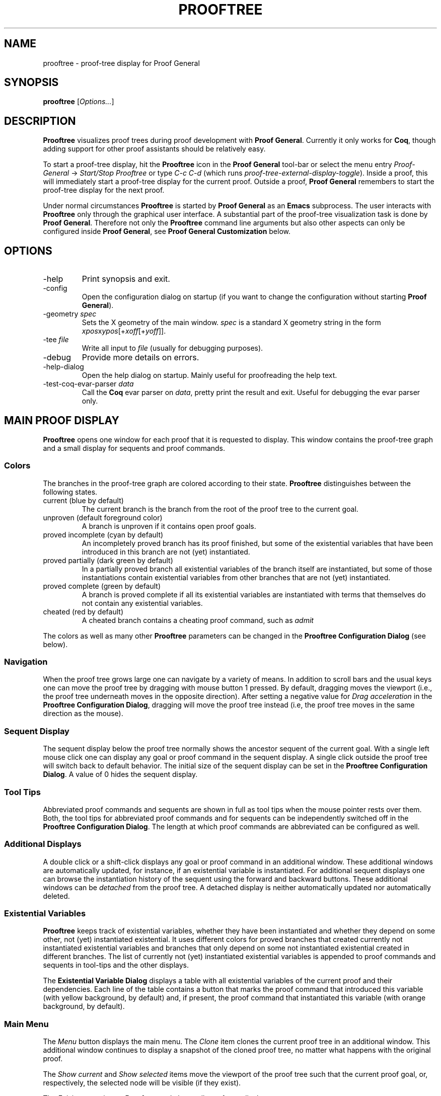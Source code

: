 .\" groff -man -Tascii prooftree.1
.\"
.TH PROOFTREE 1 "April 2020" PROOFTREE "User Manuals"
.SH NAME
prooftree \- proof-tree display for Proof General
.SH SYNOPSIS
.B prooftree \fR[\fIOptions...\fR]
.SH DESCRIPTION
.\" ============= paragraph general purpose ===================================
.B Prooftree
visualizes proof trees during proof development with 
.B Proof General\fR. 
Currently it only works for \fBCoq\fR, though adding
support for other proof assistants should be relatively easy.
.\" ==========================================================================
.P
To start a proof-tree display, hit the 
.B Prooftree
icon in the 
.B Proof General
tool-bar or select the menu entry
.I Proof-General
-> 
.I Start/Stop Prooftree
or type
.I C-c C-d
(which runs
.I proof-tree-external-display-toggle\fR).
Inside a proof, this will immediately start a proof-tree display
for the current proof. Outside a proof, 
.B Proof General
remembers to start the proof-tree display for the next proof.
.\" ==========================================================================
.P
Under normal circumstances
.B Prooftree
is started by 
.B Proof General
as an
.B Emacs
subprocess. The user interacts with 
.B Prooftree
only through the graphical user interface. A substantial part of
the proof-tree visualization task is done by
.B Proof General\fR.
Therefore not only the 
.B Prooftree
command line arguments but also other aspects can only be
configured inside 
.B Proof General\fR,
see 
.B Proof General Customization
below.
.\"
.\" ==========================================================================
.\" ================ Options =================================================
.\" ==========================================================================
.\"
.SH OPTIONS
.\" ======================================= -help ============================
.IP "-help"
Print synopsis and exit.
.\" ======================================= -config ==========================
.IP "-config"
Open the configuration dialog on startup (if you want to change
the configuration without starting 
.B Proof General\fR).
.\" ======================================= -geometry ========================
.IP "-geometry \fIspec\fR"
Sets the X geometry of the main window.
.I spec
is a standard X geometry string in the form 
\fIxpos\fRx\fIypos\fR[+\fIxoff\fR[+\fIyoff\fR]].
.\" ======================================= -tee =============================
.IP "-tee \fIfile\fR"
Write all input to
.I file
(usually for debugging purposes).
.\" ======================================= -debug ===========================
.IP "-debug"
Provide more details on errors.
.\" ======================================= -help-dialog =====================
.IP "-help-dialog"
Open the help dialog on startup. Mainly useful for proofreading
the help text.
.\" ======================================= -test-coq-evar-parser ============
.IP "-test-coq-evar-parser \fIdata\fR"
Call the
.B Coq
evar parser on
.I data\fR,
pretty print the result and exit. Useful for debugging the evar
parser only.
.\"
.\" ==========================================================================
.\" ================ Main Window =============================================
.\" ==========================================================================
.\"
.SH MAIN PROOF DISPLAY
.B Prooftree
opens one window for each proof that it is requested to display.
This window contains the proof-tree graph and a small display for
sequents and proof commands. 
.\" ==========================================================================
.SS Colors
The branches in the proof-tree graph are colored
according to their state. 
.B Prooftree
distinguishes between the following states.
.IP "current (blue by default)"
The current branch is the branch from the root of the proof tree
to the current goal.
.IP "unproven (default foreground color)"
A branch is unproven if it contains open proof goals.
.IP "proved incomplete (cyan by default)"
An incompletely proved branch has its proof finished, but some of
the existential variables that have been introduced in this
branch are not (yet) instantiated.
.IP "proved partially (dark green by default)"
In a partially proved branch all existential variables of the
branch itself are instantiated, but some of those instantiations
contain existential variables from other branches
that are not (yet) instantiated.
.IP "proved complete (green by default)"
A branch is proved complete if all its existential variables are
instantiated with terms that themselves do not contain any
existential variables.
.IP "cheated (red by default)"
A cheated branch contains a cheating proof command, such as 
.I admit\f.
.P
The colors as well as many other
.B Prooftree
parameters can be changed in the 
.B Prooftree Configuration Dialog
(see below). 
.\" ==========================================================================
.SS Navigation
When the proof tree grows large one can navigate by a variety of
means. In addition to scroll bars and the usual keys one can move
the proof tree by dragging with mouse button 1 pressed. By
default, dragging moves the viewport (i.e., the proof tree
underneath moves in the opposite direction). After setting a
negative value for 
.I Drag acceleration 
in the 
.B Prooftree Configuration Dialog\fR,
dragging will move the proof tree instead (i.e, the proof tree
moves in the same direction as the mouse).
.\" ==========================================================================
.SS Sequent Display
The sequent display below the proof tree normally shows the
ancestor sequent of the current goal. With a single left mouse
click one can display any goal or proof command in the sequent
display. A single click outside the proof tree will switch back
to default behavior. The initial size of the sequent display can
be set in the
.B Prooftree Configuration Dialog\fR.
A value of 0 hides the sequent display.
.\" ==========================================================================
.SS Tool Tips
Abbreviated proof commands and sequents are shown in full as
tool tips when the mouse pointer rests over them. Both, the tool
tips for abbreviated proof commands and for sequents can be
independently switched off in the
.B Prooftree Configuration Dialog\fR.
The length at which proof commands are abbreviated can be
configured as well.
.\" ==========================================================================
.SS Additional Displays
A double click or a shift-click displays any goal or proof
command in an additional window. These additional windows are
automatically updated, for instance, if an existential variable
is instantiated. For additional sequent displays one can browse
the instantiation history of the sequent using the forward and
backward buttons. These additional windows can be
.I detached
from the proof tree. A detached display is neither automatically
updated nor automatically deleted.
.\" ==========================================================================
.SS Existential Variables
.B Prooftree
keeps track of existential variables, whether they have been
instantiated and whether they depend on some other, not (yet)
instantiated existential. It uses different colors for proved
branches that created currently not instantiated existential
variables and branches that only depend on some not instantiated
existential created in different branches.
The list of currently not (yet) instantiated existential
variables is appended to proof commands and sequents in tool-tips
and the other displays.
.\" ==========================================================================
.P
The
.B Existential Variable Dialog
displays a table with all existential variables of the current
proof and their dependencies. Each line of the table contains a
button that marks the proof command that introduced this variable
(with yellow background, by default) and, if present, the proof
command that instantiated this variable (with orange background,
by default). 
.\" ==========================================================================
.SS Main Menu
The
.I Menu
button displays the main menu. The 
.I Clone
item clones the current proof tree in an additional window. This
additional window continues to display a snapshot of the cloned
proof tree, no matter what happens with the original proof.
.\" ==========================================================================
.P
The 
.I Show current
and
.I Show selected
items move the viewport of the proof tree such that the current
proof goal, or, respectively, the selected node will be visible
(if they exist).
.\" ==========================================================================
.P
The
.I Exit
item terminates 
.B Prooftree
and closes all proof-tree displays.
.\" ==========================================================================
.P
The remaining four items display, respectively, the
.B Existential Variable Dialog\fR,
the
.B Prooftree Configuration Dialog\fR,
and the 
.B Help
and 
.B About
windows.
.\" ==========================================================================
.SS Context Menu
A right click displays the 
.I Context Menu\fR,
which contains additional items.
.\" ==========================================================================
.P
The item
.I Undo to point
is active over sequent nodes in the proof tree. There, it sends an
retract or undo request to Proof General that retracts the
scripting buffer up to that sequent.
.\" ==========================================================================
.P
The items
.I Insert command
and
.I Insert subproof
are active over proof commands. They sent, respectively, the
selected proof command or all proof commands in the selected
subtree, to Proof General, which inserts them at point. 
.\"
.\" ==========================================================================
.\" ================ Configuration ===========================================
.\" ==========================================================================
.\"
.SH CONFIGURATION
.SS Prooftree Configuration Dialog
The configuration dialog permits to change fonts, colors, layout
parameters for proof tree drawing, to configure tool tips,
initial window sizes and some other points. Changes in the
configuration dialog take immediate effect.
The 
.I Save 
button stores the current configuration (as marshaled 
.B OCaml
record) in 
.I ~/.prooftree\fR,
which will overwrite the built-in default configuration for the
following 
.B Prooftree
runs. The 
.I Revert
button loads and applies the saved configuration.
The
.I Cancel
and
.I OK
buttons close the dialog, but
.I Cancel
additionally resets the configuration to the state before the
start of the dialog. To avoid opening partial file names, the
.I Log Proof General input
check box is deactivated when typing the log file name.
.\" ==========================================================================
.SS Proof General Customization
The location of the 
.B Prooftree
executable and the command line arguments are in the
customization group
.I proof-tree\fR.
Prover specific points, such as the regular expressions for
navigation and cheating commands are in the customization group
.I proof-tree-internals\fR.
To visit a customization group, type 
.I M-x customize-group
followed by the name of the customization group inside 
.B Proof General\fR.
.\"
.\" ==========================================================================
.\" ================ Limitations =============================================
.\" ==========================================================================
.\"
.SH LIMITATIONS
In additional sequent displays, the information about existential
variables is only shown for the latest version of the sequent and
not for older versions in the instantiation history.
.\" ==========================================================================
.P
The synchronization between Proof General and Prooftree is not
perfect. There are a few race conditions which are unlikely to occur
during interactive proof development but can be triggered by asserting
larger parts of a proof or by very quick user actions.
.IP \(bu
In a situation, where a goal contains an existential variable, this
variable is instantiated (in different branch of the proof), and the
goal is shelved and quickly unshelved, it might happen that the
updated sequent text (containing the instantiating of the existential
variable) is associated with the unshelved version of the goal.
.IP \(bu
Spawned subgoals and the instantiating of existential variables cause
asynchronous update-sequent messages sent to
.B Prooftree\fR.
When quickly retracting portions of the proof, the corresponding undo
message might overtake same update-sequent messages and thereby
confuse
.B Prooftree\fR.
.\"
.\" ==========================================================================
.\" ================ Prerequisites ===========================================
.\" ==========================================================================
.\"
.SH PREREQUISITES
This version of
.B Prooftree
requires
.B Coq
8.11 or better
and 
.B Proof General
from March 2021 or later.
.\"
.\" ==========================================================================
.\" ================ Files ===================================================
.\" ==========================================================================
.\"
.SH FILES
.IP "~/.prooftree"
Saved
.B Prooftree
configuration. Is loaded at application start-up for overwriting
the built-in default configuration. Must contain a marshaled
.B OCaml
configuration record.
.\"
.\" ==========================================================================
.\" ================ SEE ALSO ================================================
.\" ==========================================================================
.\"
.SH SEE ALSO
.TP
The \fBProoftree\fR web page, \fIhttp://askra.de/software/prooftree/\fR

.TP
The \fBProof General Adapting Manual\fR
contains now partially outdated information about adapting 
.B Prooftree
for a new proof assistant (see
.I https://proofgeneral.github.io/doc/master/adaptingman/\fR).
.\"
.\" ==========================================================================
.\" ================ History =================================================
.\" ==========================================================================
.\"
.SH HISTORY
.B Prooftree
was developed in 2011 to help to keep orientation in larger
.B Coq
proofs. The first versions required patches for
.B Coq\fR.
After a meeting with the
.B Coq
development team at the third
.B Coq
workshop in Nijmegen, the Netherlands, in 2011, Arnaud Spiwack
added the necessary support for
.B Prooftree
to
.B Coq
and
.B Prooftree
version 0.8 was the first version that worked with
.B Coq
8.4beta and the
.B Proof General
development version. 
.\" ==========================================================================
.P
The user friendly names for existential variables, introduced in
.B Coq
8.6 broke many
.B Prooftree
features for existential variables and the removal of the
.I Show Goal "id"
command in
.B Coq
8.7 broke
.B Prooftree
completely. In 2019, Jim Fehrle added the necessary support for
.B Prooftree
again to
.B Coq
8.11. The existential variable printout and the
.I Show Goal
command were slightly generalized, making it possible to simplify
the proof tree code in
.B Proof General
quite a bit.
.\"
.\" ==========================================================================
.\" ================ Credits =================================================
.\" ==========================================================================
.\"
.SH CREDITS
.B Prooftree
has been inspired by the proof tree display of
.B PVS\fR.
.\"
.\" ==========================================================================
.\" ================ Author ==================================================
.\" ==========================================================================
.\"
.SH AUTHOR
Hendrik Tews <prooftree at askra.de>
